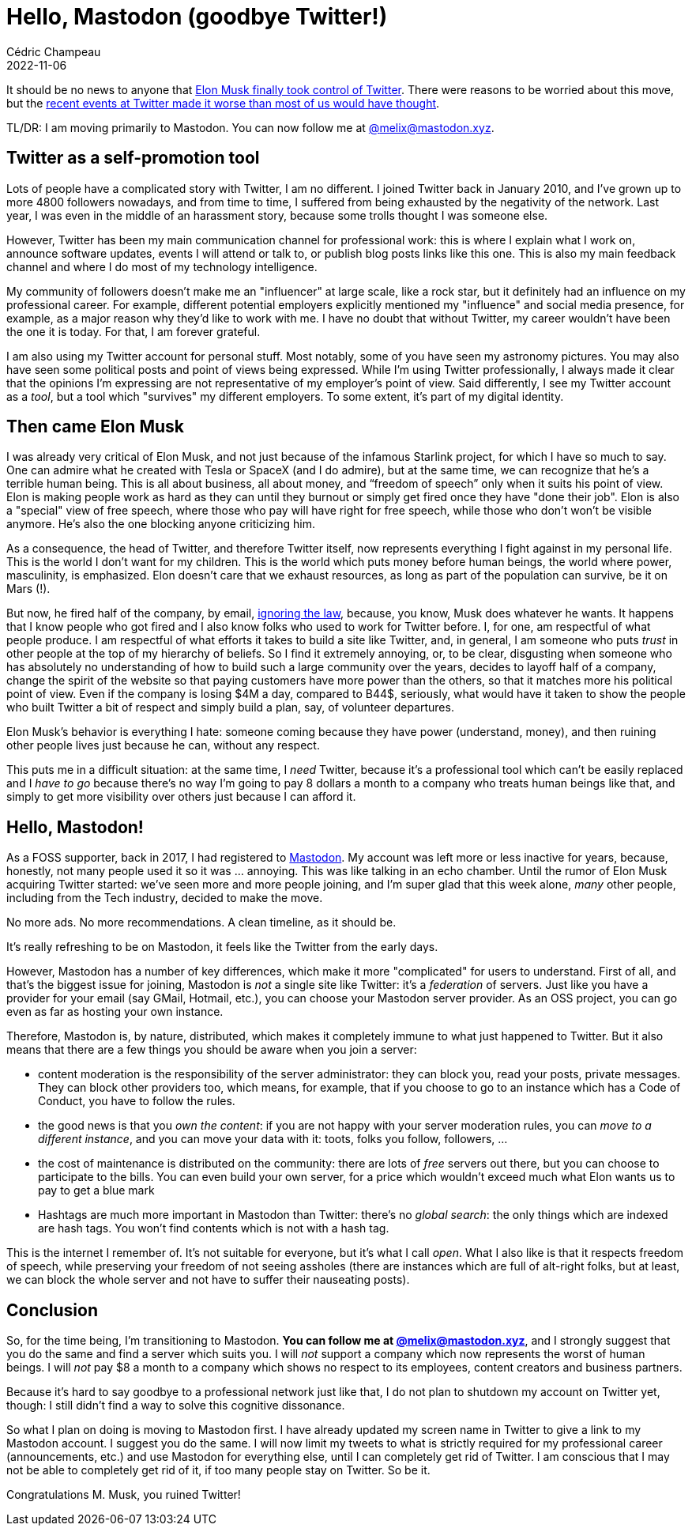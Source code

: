 = Hello, Mastodon (goodbye Twitter!)
Cédric Champeau
2022-11-06
:jbake-type: post
:jbake-tags: twitter, mastodon
:jbake-status: published
:source-highlighter: pygments
:id: twitter-migration
:linkattrs:

It should be no news to anyone that https://www.bbc.com/news/technology-63402338[Elon Musk finally took control of Twitter].
There were reasons to be worried about this move, but the https://www.reuters.com/technology/twitter-start-layoffs-friday-morning-internal-email-2022-11-04/[recent events at Twitter made it worse than most of us would have thought].

TL/DR: I am moving primarily to Mastodon. You can now follow me at https://mastodon.xyz/@melix[ @melix@mastodon.xyz].

== Twitter as a self-promotion tool

Lots of people have a complicated story with Twitter, I am no different.
I joined Twitter back in January 2010, and I've grown up to more 4800 followers nowadays, and from time to time, I suffered from being exhausted by the negativity of the network.
Last year, I was even in the middle of an harassment story, because some trolls thought I was someone else.

However, Twitter has been my main communication channel for professional work: this is where I explain what I work on, announce software updates, events I will attend or talk to, or publish blog posts links like this one.
This is also my main feedback channel and where I do most of my technology intelligence.

My community of followers doesn't make me an "influencer" at large scale, like a rock star, but it definitely had an influence on my professional career.
For example, different potential employers explicitly mentioned my "influence" and social media presence, for example, as a major reason why they'd like to work with me.
I have no doubt that without Twitter, my career wouldn't have been the one it is today.
For that, I am forever grateful.

I am also using my Twitter account for personal stuff.
Most notably, some of you have seen my astronomy pictures.
You may also have seen some political posts and point of views being expressed.
While I'm using Twitter professionally, I always made it clear that the opinions I'm expressing are not representative of my employer's point of view.
Said differently, I see my Twitter account as a _tool_, but a tool which "survives" my different employers.
To some extent, it's part of my digital identity.

== Then came Elon Musk

I was already very critical of Elon Musk, and not just because of the infamous Starlink project, for which I have so much to say.
One can admire what he created with Tesla or SpaceX (and I do admire), but at the same time, we can recognize that he's a terrible human being.
This is all about business, all about money, and “freedom of speech” only when it suits his point of view.
Elon is making people work as hard as they can until they burnout or simply get fired once they have "done their job".
Elon is also a "special" view of free speech, where those who pay will have right for free speech, while those who don't won't be visible anymore.
He's also the one blocking anyone criticizing him.

As a consequence, the head of Twitter, and therefore Twitter itself, now represents everything I fight against in my personal life.
This is the world I don't want for my children.
This is the world which puts money before human beings, the world where power, masculinity, is emphasized.
Elon doesn't care that we exhaust resources, as long as part of the population can survive, be it on Mars (!).

But now, he fired half of the company, by email, https://techcrunch.com/2022/11/04/twitter-faces-a-class-action-lawsuit-over-mass-employee-layoffs-with-proper-legal-notice/[ignoring the law], because, you know, Musk does whatever he wants.
It happens that I know people who got fired and I also know folks who used to work for Twitter before.
I, for one, am respectful of what people produce.
I am respectful of what efforts it takes to build a site like Twitter, and, in general, I am someone who puts _trust_ in other people at the top of my hierarchy of beliefs.
So I find it extremely annoying, or, to be clear, disgusting when someone who has absolutely no understanding of how to build such a large community over the years, decides to layoff half of a company, change the spirit of the website so that paying customers have more power than the others, so that it matches more his political point of view.
Even if the company is losing $4M a day, compared to B44$, seriously, what would have it taken to show the people who built Twitter a bit of respect and simply build a plan, say, of volunteer departures.

Elon Musk's behavior is everything I hate: someone coming because they have power (understand, money), and then ruining other people lives just because he can, without any respect.

This puts me in a difficult situation: at the same time, I _need_ Twitter, because it's a professional tool which can't be easily replaced and I _have to go_ because there's no way I'm going to pay 8 dollars a month to a company who treats human beings like that, and simply to get more visibility over others just because I can afford it.

== Hello, Mastodon!

As a FOSS supporter, back in 2017, I had registered to https://joinmastodon.org[Mastodon].
My account was left more or less inactive for years, because, honestly, not many people used it so it was ... annoying.
This was like talking in an echo chamber.
Until the rumor of Elon Musk acquiring Twitter started: we've seen more and more people joining, and I'm super glad that this week alone, _many_ other people, including from the Tech industry, decided to make the move.

No more ads. No more recommendations. A clean timeline, as it should be.

It's really refreshing to be on Mastodon, it feels like the Twitter from the early days.

However, Mastodon has a number of key differences, which make it more "complicated" for users to understand.
First of all, and that's the biggest issue for joining, Mastodon is _not_ a single site like Twitter: it's a _federation_ of servers.
Just like you have a provider for your email (say GMail, Hotmail, etc.), you can choose your Mastodon server provider.
As an OSS project, you can go even as far as hosting your own instance.

Therefore, Mastodon is, by nature, distributed, which makes it completely immune to what just happened to Twitter.
But it also means that there are a few things you should be aware when you join a server:

- content moderation is the responsibility of the server administrator: they can block you, read your posts, private messages. They can block other providers too, which means, for example, that if you choose to go to an instance which has a Code of Conduct, you have to follow the rules.
- the good news is that you _own the content_: if you are not happy with your server moderation rules, you can _move to a different instance_, and you can move your data with it: toots, folks you follow, followers, ...
- the cost of maintenance is distributed on the community: there are lots of _free_ servers out there, but you can choose to participate to the bills. You can even build your own server, for a price which wouldn't exceed much what Elon wants us to pay to get a blue mark
- Hashtags are much more important in Mastodon than Twitter: there's no _global search_: the only things which are indexed are hash tags. You won't find contents which is not with a hash tag.

This is the internet I remember of.
It's not suitable for everyone, but it's what I call _open_.
What I also like is that it respects freedom of speech, while preserving your freedom of not seeing assholes (there are instances which are full of alt-right folks, but at least, we can block the whole server and not have to suffer their nauseating posts).

== Conclusion

So, for the time being, I'm transitioning to Mastodon.
**You can follow me at https://mastodon.xyz/@melix[ @melix@mastodon.xyz]**, and I strongly suggest that you do the same and find a server which suits you.
I will _not_ support a company which now represents the worst of human beings.
I will _not_ pay $8 a month to a company which shows no respect to its employees, content creators and business partners.

Because it's hard to say goodbye to a professional network just like that, I do not plan to shutdown my account on Twitter yet, though: I still didn't find a way to solve this cognitive dissonance.

So what I plan on doing is moving to Mastodon first.
I have already updated my screen name in Twitter to give a link to my Mastodon account.
I suggest you do the same.
I will now limit my tweets to what is strictly required for my professional career (announcements, etc.) and use Mastodon for everything else, until I can completely get rid of Twitter.
I am conscious that I may not be able to completely get rid of it, if too many people stay on Twitter.
So be it.

Congratulations M. Musk, you ruined Twitter!

